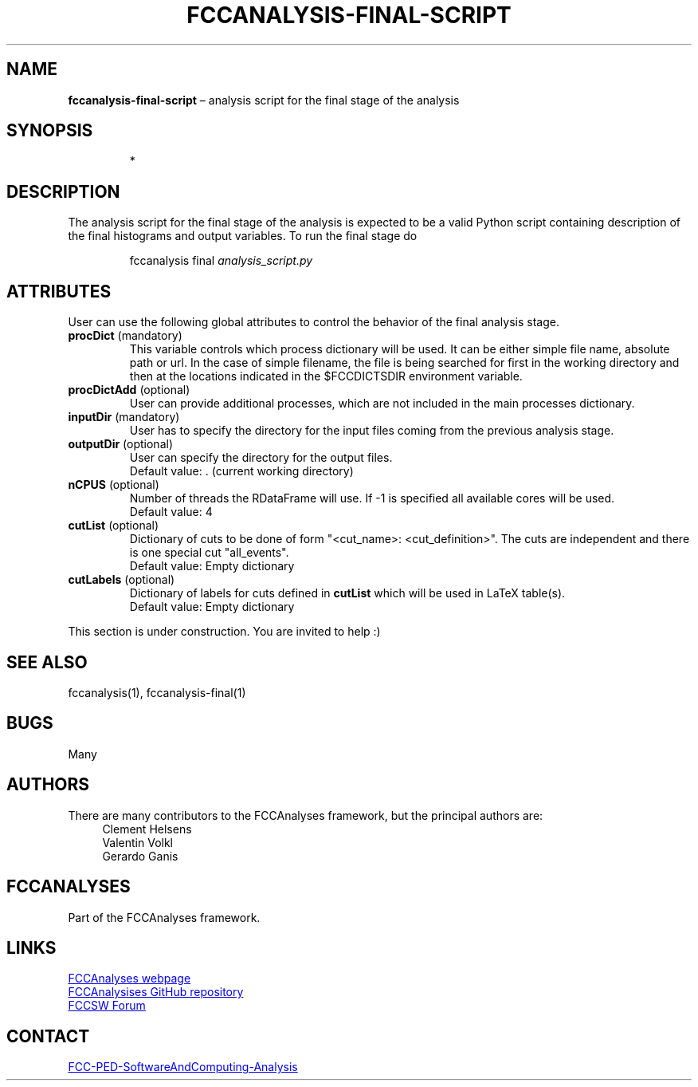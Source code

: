 .\" Manpage for fccanalysis-final-script
.\" Contact FCC-PED-SoftwareAndComputing-Analysis@cern.ch to correct errors or typos.
.TH FCCANALYSIS\-FINAL\-SCRIPT 7 "05 Aug 2024" "0.9.0" "fccanalysis-final-script man page"
.SH NAME
\fBfccanalysis\-final\-script\fR \(en analysis script for the final stage of the
analysis
.SH SYNOPSIS
.IP
*
.SH DESCRIPTION
.PP
The analysis script for the final stage of the analysis is expected to be a
valid Python script containing description of the final histograms and output
variables\&. To run the final stage do
.IP
fccanalysis final \fIanalysis_script.py\fR

.RE
.SH ATTRIBUTES
User can use the following global attributes to control the behavior of the
final analysis stage\&.
.TP
\fBprocDict\fR (mandatory)
This variable controls which process dictionary will be used. It can be either
simple file name, absolute path or url\&. In the case of simple filename, the
file is being searched for first in the working directory and then at the
locations indicated in the $FCCDICTSDIR environment variable\&.
.TP
\fBprocDictAdd\fR (optional)
User can provide additional processes, which are not included in the main
processes dictionary\&.
.TP
\fBinputDir\fR (mandatory)
User has to specify the directory for the input files coming from the previous
analysis stage\&.
.TP
\fBoutputDir\fR (optional)
User can specify the directory for the output files\&.
.br
Default value: \&. (current working directory)
.TP
\fBnCPUS\fR (optional)
Number of threads the RDataFrame will use\&. If -1 is specified all available
cores will be used\&.
.br
Default value: 4
.TP
\fBcutList\fR (optional)
Dictionary of cuts to be done of form "<cut_name>: <cut_definition>"\&. The
cuts are independent and there is one special cut "all_events"\&.
.br
Default value: Empty dictionary
.TP
\fBcutLabels\fR (optional)
Dictionary of labels for cuts defined in \fBcutList\fR which will be used in
LaTeX table(s)\&.
.br
Default value: Empty dictionary
.PP
This section is under construction. You are invited to help :)
.SH SEE ALSO
fccanalysis(1), fccanalysis-final(1)
.SH BUGS
Many
.SH AUTHORS
There are many contributors to the FCCAnalyses framework, but the principal
authors are:
.in +4
Clement Helsens
.br
Valentin Volkl
.br
Gerardo Ganis
.SH FCCANALYSES
Part of the FCCAnalyses framework\&.
.SH LINKS
.PP
.UR https://hep-fcc\&.github\&.io/FCCAnalyses/
FCCAnalyses webpage
.UE
.PP
.UR https://github\&.com/HEP\-FCC/FCCAnalyses/
FCCAnalysises GitHub repository
.UE
.PP
.UR https://fccsw\-forum\&.web\&.cern\&.ch/
FCCSW Forum
.UE
.SH CONTACT
.pp
.MT FCC-PED-SoftwareAndComputing-Analysis@cern.ch
FCC-PED-SoftwareAndComputing-Analysis
.ME
